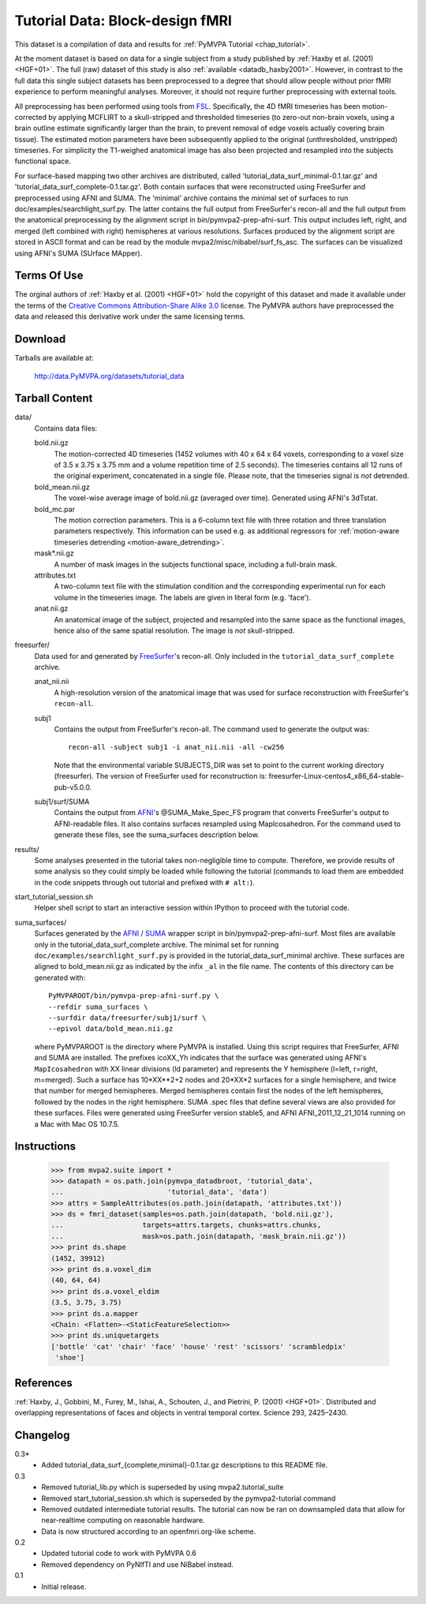 .. _datadb_tutorial_data:

********************************
Tutorial Data: Block-design fMRI
********************************

This dataset is a compilation of data and results for :ref:`PyMVPA
Tutorial <chap_tutorial>`.

At the moment dataset is based on data for a single subject from a
study published by :ref:`Haxby et al. (2001) <HGF+01>`.
The full (raw) dataset of this study is also
:ref:`available <datadb_haxby2001>`. However, in contrast to the full data
this single subject datasets has been preprocessed to a degree that should
allow people without prior fMRI experience to perform meaningful analyses.
Moreover, it should not require further preprocessing with external tools.

All preprocessing has been performed using tools from FSL_. Specifically, the
4D fMRI timeseries has been motion-corrected by applying MCFLIRT to a
skull-stripped and thresholded timeseries (to zero-out non-brain voxels,
using a brain outline estimate significantly larger than the brain, to
prevent removal of edge voxels actually covering brain tissue). The
estimated motion parameters have been subsequently applied to the original
(unthresholded, unstripped) timeseries. For simplicity the T1-weighed
anatomical image has also been projected and resampled into the subjects
functional space.

For surface-based mapping two other archives are distributed, called
'tutorial_data_surf_minimal-0.1.tar.gz' and
'tutorial_data_surf_complete-0.1.tar.gz'. Both contain surfaces that
were reconstructed using FreeSurfer and preprocessed using AFNI and SUMA.
The 'minimal' archive contains the minimal
set of surfaces to run doc/examples/searchlight_surf.py. The latter
contains the full output from FreeSurfer's recon-all and the full output
from the anatomical preprocessing by the alignment script in
bin/pymvpa2-prep-afni-surf. This output includes left, right,
and merged (left combined with right) hemispheres at various resolutions.
Surfaces produced by the alignment script are stored in ASCII format and can
be read by the module mvpa2/misc/nibabel/surf_fs_asc. The surfaces can
be visualized using AFNI's SUMA (SUrface MApper).


Terms Of Use
============

The orginal authors of :ref:`Haxby et al. (2001) <HGF+01>` hold the copyright
of this dataset and made it available under the terms of the `Creative Commons
Attribution-Share Alike 3.0`_ license. The PyMVPA authors have preprocessed the
data and released this derivative work under the same licensing terms.

.. _Creative Commons Attribution-Share Alike 3.0: http://creativecommons.org/licenses/by-sa/3.0/


Download
========

Tarballs are available at:

  http://data.PyMVPA.org/datasets/tutorial_data


Tarball Content
===============

data/
  Contains data files:

  bold.nii.gz
    The motion-corrected 4D timeseries (1452 volumes with 40 x 64 x 64 voxels,
    corresponding to a voxel size of 3.5 x 3.75 x 3.75 mm and a volume repetition
    time of 2.5 seconds). The timeseries contains all 12 runs of the original
    experiment, concatenated in a single file. Please note, that the timeseries
    signal is *not* detrended.

  bold_mean.nii.gz
    The voxel-wise average image of bold.nii.gz (averaged over time).
    Generated using AFNI's 3dTstat.

  bold_mc.par
    The motion correction parameters. This is a 6-column text file with
    three rotation and three translation parameters respectively. This
    information can be used e.g. as additional regressors for :ref:`motion-aware
    timeseries detrending <motion-aware_detrending>`.

  mask*.nii.gz
    A number of mask images in the subjects functional space, including a
    full-brain mask.

  attributes.txt
    A two-column text file with the stimulation condition and the corresponding
    experimental run for each volume in the timeseries image. The labels are given
    in literal form (e.g. 'face').

  anat.nii.gz
    An anatomical image of the subject, projected and resampled into the same
    space as the functional images, hence also of the same spatial resolution. The
    image is *not* skull-stripped.

freesurfer/
  Data used for and generated by FreeSurfer_\'s recon-all. Only included
  in the ``tutorial_data_surf_complete`` archive.

  anat_nii.nii
    A high-resolution version of the anatomical image that was used
    for surface reconstruction with FreeSurfer's ``recon-all``.

  subj1
    Contains the output from FreeSurfer's recon-all. The command used to
    generate the output was::

      recon-all -subject subj1 -i anat_nii.nii -all -cw256

    Note that the environmental variable SUBJECTS_DIR was set to point
    to the current working directory (freesurfer). The version of
    FreeSurfer used for reconstruction is:
    freesurfer-Linux-centos4_x86_64-stable-pub-v5.0.0.

  subj1/surf/SUMA
    Contains the output from `AFNI`_'s @SUMA_Make_Spec_FS program that
    converts FreeSurfer's output to AFNI-readable files.
    It also contains surfaces resampled using MapIcosahedron.
    For the command used to generate these files, see the
    suma_surfaces description below.

results/
  Some analyses presented in the tutorial takes non-negligible time to
  compute. Therefore, we provide results of some analysis so they
  could simply be loaded while following the tutorial (commands to
  load them are embedded in the code snippets through out tutorial and
  prefixed with ``# alt:``).

start_tutorial_session.sh
  Helper shell script to start an interactive session within IPython
  to proceed with the tutorial code.

suma_surfaces/
  Surfaces generated by the AFNI_ / SUMA_ wrapper script in
  bin/pymvpa2-prep-afni-surf.
  Most files are available only in the tutorial_data_surf_complete archive.
  The minimal set for running ``doc/examples/searchlight_surf.py`` is
  provided in the tutorial_data_surf_minimal archive.
  These surfaces are aligned to bold_mean.nii.gz as indicated by the
  infix ``_al`` in the file name.
  The contents of this directory can be generated with::

    PyMVPAROOT/bin/pymvpa-prep-afni-surf.py \
    --refdir suma_surfaces \
    --surfdir data/freesurfer/subj1/surf \
    --epivol data/bold_mean.nii.gz

  where PyMVPAROOT is the directory where PyMVPA is installed.
  Using this script requires that FreeSurfer, AFNI and SUMA are installed.
  The prefixes icoXX_Yh indicates that the surface was generated using
  AFNI's ``MapIcosahedron`` with XX linear divisions (ld parameter) and
  represents the Y hemisphere (l=left, r=right, m=merged). Such
  a surface has 10*XX**2+2 nodes and 20*XX*2 surfaces for a single
  hemisphere, and twice that number for merged hemispheres. Merged
  hemispheres contain first the nodes of the left hemispheres, followed
  by the nodes in the right hemisphere.
  SUMA .spec files that define several views are also provided for
  these surfaces.
  Files were generated using FreeSurfer version stable5, and AFNI
  AFNI_2011_12_21_1014 running on a Mac with Mac OS 10.7.5.



Instructions
============

  >>> from mvpa2.suite import *
  >>> datapath = os.path.join(pymvpa_datadbroot, 'tutorial_data',
  ...                         'tutorial_data', 'data')
  >>> attrs = SampleAttributes(os.path.join(datapath, 'attributes.txt'))
  >>> ds = fmri_dataset(samples=os.path.join(datapath, 'bold.nii.gz'),
  ...                   targets=attrs.targets, chunks=attrs.chunks,
  ...                   mask=os.path.join(datapath, 'mask_brain.nii.gz'))
  >>> print ds.shape
  (1452, 39912)
  >>> print ds.a.voxel_dim
  (40, 64, 64)
  >>> print ds.a.voxel_eldim
  (3.5, 3.75, 3.75)
  >>> print ds.a.mapper
  <Chain: <Flatten>-<StaticFeatureSelection>>
  >>> print ds.uniquetargets
  ['bottle' 'cat' 'chair' 'face' 'house' 'rest' 'scissors' 'scrambledpix'
   'shoe']


References
==========

:ref:`Haxby, J., Gobbini, M., Furey, M., Ishai, A., Schouten, J., and Pietrini,
P.  (2001) <HGF+01>`. Distributed and overlapping representations of faces and
objects in ventral temporal cortex. Science 293, 2425–2430.

.. _AFNI: http://http://afni.nimh.nih.gov

.. _FSL: http://www.fmrib.ox.ac.uk/fsl

.. _FreeSurfer: http://surfer.nmr.mgh.harvard.edu

.. _SUMA: http://afni.nimh.nih.gov/afni/suma

Changelog
=========

0.3*
  * Added tutorial_data_surf_{complete,minimal}-0.1.tar.gz
    descriptions to this README file.

0.3
  * Removed tutorial_lib.py which is superseded by using
    mvpa2.tutorial_suite
  * Removed start_tutorial_session.sh which is superseded
    by the pymvpa2-tutorial command
  * Removed outdated intermediate tutorial results. The tutorial
    can now be ran on downsampled data that allow for near-realtime
    computing on reasonable hardware.
  * Data is now structured according to an openfmri.org-like scheme.

0.2
  * Updated tutorial code to work with PyMVPA 0.6
  * Removed dependency on PyNIfTI and use NiBabel instead.

0.1
  * Initial release.
